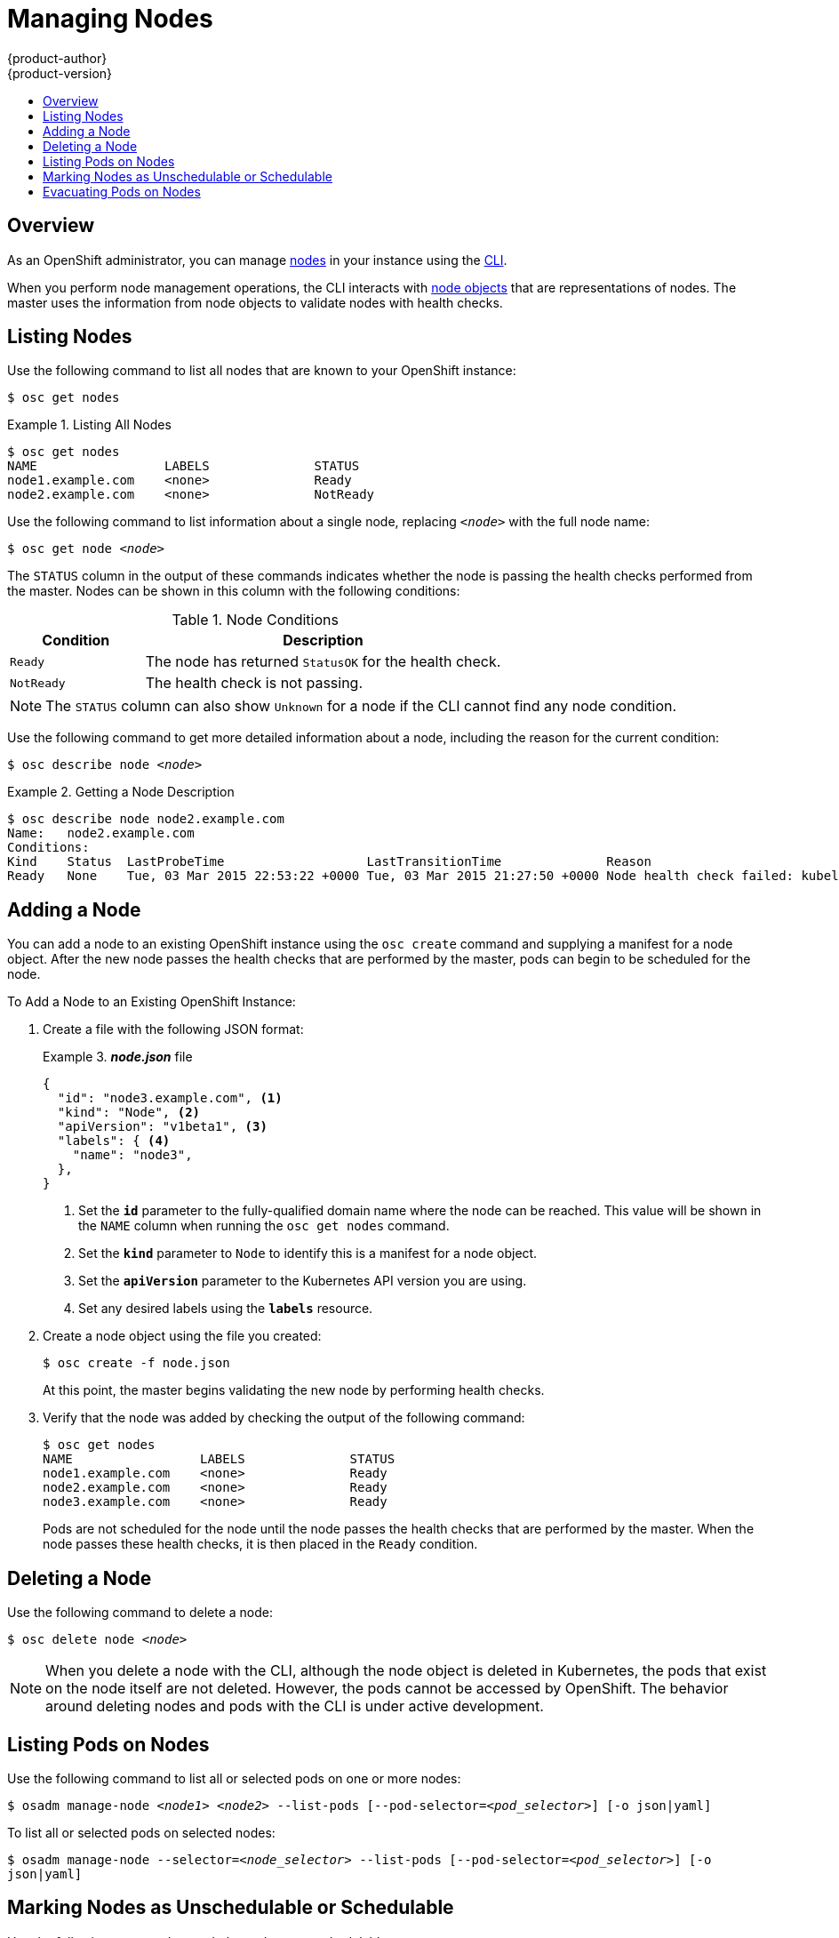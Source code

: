 = Managing Nodes
{product-author}
{product-version}
:data-uri:
:icons:
:experimental:
:toc: macro
:toc-title:

toc::[]

== Overview
As an OpenShift administrator, you can manage
link:../architecture/infrastructure_components/kubernetes_infrastructure.html#node[nodes]
in your instance using the link:../cli_reference/overview.html[CLI].

When you perform node management operations, the CLI interacts with
link:../architecture/infrastructure_components/kubernetes_infrastructure.html#node[node
objects] that are representations of nodes. The master uses the information from
node objects to validate nodes with health checks.

== Listing Nodes
Use the following command to list all nodes that are known to your OpenShift
instance:

****
`$ osc get nodes`
****

.Listing All Nodes
====

----
$ osc get nodes
NAME                 LABELS              STATUS
node1.example.com    <none>              Ready
node2.example.com    <none>              NotReady
----
====

Use the following command to list information about a single node, replacing
`_<node>_` with the full node name:

****
`$ osc get node _<node>_`
****

The `STATUS` column in the output of these commands indicates whether the node
is passing the health checks performed from the master. Nodes can be shown in
this column with the following conditions:

.Node Conditions
[cols="3a,8a",options="header"]
|===

|Condition |Description

|`Ready`
|The node has returned `StatusOK` for the health check.

|`NotReady`
|The health check is not passing.
|===

NOTE: The `STATUS` column can also show `Unknown` for a node if the CLI cannot
find any node condition.

Use the following command to get more detailed information about a node,
including the reason for the current condition:
****
`$ osc describe node _<node>_`
****

.Getting a Node Description
====

[options="nowrap"]
----
$ osc describe node node2.example.com
Name:	node2.example.com
Conditions:
Kind    Status  LastProbeTime                   LastTransitionTime              Reason                                                              Message
Ready   None    Tue, 03 Mar 2015 22:53:22 +0000 Tue, 03 Mar 2015 21:27:50 +0000 Node health check failed: kubelet /healthz endpoint returns not ok
----
====

== Adding a Node
You can add a node to an existing OpenShift instance using the `osc create`
command and supplying a manifest for a node object. After the new node passes
the health checks that are performed by the master,  pods can begin to be
scheduled for the node.

.To Add a Node to an Existing OpenShift Instance:
. Create a file with the following JSON format:
+
.*_node.json_* file
====

----
{
  "id": "node3.example.com", <1>
  "kind": "Node", <2>
  "apiVersion": "v1beta1", <3>
  "labels": { <4>
    "name": "node3",
  },
}
----

<1> Set the *`id`* parameter to the fully-qualified domain name where the node can be reached.
This value will be shown in the `NAME` column when running the `osc get nodes`
command.
<2> Set the *`kind`* parameter to `Node` to identify this is a manifest for a node
object.
<3> Set the *`apiVersion`* parameter to the Kubernetes API version you are using.
<4> Set any desired labels using the *`labels`* resource.
====

. Create a node object using the file you created:
+
====

----
$ osc create -f node.json
----
====
+
At this point, the master begins validating the new node by performing health
checks.

. Verify that the node was added by checking the output of the following
command:
+
====

----
$ osc get nodes
NAME                 LABELS              STATUS
node1.example.com    <none>              Ready
node2.example.com    <none>              Ready
node3.example.com    <none>              Ready
----
====
+
Pods are not scheduled for the node until the node passes the health checks that
are performed by the master. When the node passes these health checks, it is
then placed in the `Ready` condition.

== Deleting a Node
Use the following command to delete a node:

****
`$ osc delete node _<node>_`
****

NOTE: When you delete a node with the CLI, although the node object is deleted
in Kubernetes, the pods that exist on the node itself are not deleted. However,
the pods cannot be accessed by OpenShift. The behavior around deleting nodes and
pods with the CLI is under active development.

== Listing Pods on Nodes
Use the following command to list all or selected pods on one or more nodes:

****
`$ osadm manage-node _<node1>_ _<node2>_ --list-pods [--pod-selector=_<pod_selector>_] [-o json|yaml]`
****

To list all or selected pods on selected nodes:

****
`$ osadm manage-node --selector=_<node_selector>_ --list-pods [--pod-selector=_<pod_selector>_] [-o json|yaml]`
****

== Marking Nodes as Unschedulable or Schedulable
Use the following command to mark the nodes as unschedulable:

****
`$ osadm manage-node _<node1>_ _<node2>_ --schedulabe=false`
****

Marking node as unschedulable will block any new pods to be scheduled on the
node. Existing pods on the node will not get affected.

Use the following command to mark the nodes as schedulable:

****
`$ osadm manage-node _<node1>_ _<node2>_ --schedulabe` or

`$ osadm manage-node _<node1>_ _<node2>_ --schedulabe=true`
****

Marking node as schedulable will allow any new pods to be scheduled on the
node.

Instead of specifying the nodes _<node1>_ _<node2>_, you can also use
--selector=_<node_selector>_ to mark selected nodes as schedulabe or
unschedulable.

== Evacuating Pods on Nodes
Use the following command to evacuate all or selected pods on one or more nodes:

****
`$ osadm manage-node _<node1>_ _<node2>_ --evacuate [--pod-selector=_<pod_selector>_]`
****

Nodes must be marked unschedulable to perform pod evacuation. Only pods backed
by replication controller will be evacuated. Bare pods will not be touched.
You can force deletion of bare pods by using --force option:

****
`$ osadm manage-node _<node1>_ _<node2>_ --evacuate --force [--pod-selector=_<pod_selector>_]`
****

You can list pods that will be migrated by using --dry-run option:

****
`$ osadm manage-node _<node1>_ _<node2>_ --evacuate --dry-run [--pod-selector=_<pod_selector>_]`
****

Instead of specifying the nodes _<node1>_ _<node2>_, you can also use
--selector=_<node_selector>_ to evacuate pods on selected nodes.
